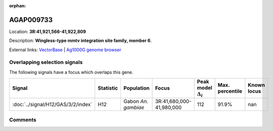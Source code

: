 :orphan:



AGAP009733
==========

Location: **3R:41,921,566-41,922,809**



Description: **Wingless-type mmtv integration site family, member 6**.

External links:
`VectorBase <https://www.vectorbase.org/Anopheles_gambiae/Gene/Summary?g=AGAP009733>`_ |
`Ag1000G genome browser <https://www.malariagen.net/apps/ag1000g/phase1-AR3/index.html?genome_region=3R:41921566-41922809#genomebrowser>`_





Overlapping selection signals
-----------------------------

The following signals have a focus which overlaps this gene.

.. cssclass:: table-hover
.. list-table::
    :widths: auto
    :header-rows: 1

    * - Signal
      - Statistic
      - Population
      - Focus
      - Peak model :math:`\Delta_{i}`
      - Max. percentile
      - Known locus
    * - :doc:`../signal/H12/GAS/3/2/index`
      - H12
      - Gabon *An. gambiae*
      - 3R:41,680,000-41,980,000
      - 112
      - 91.9%
      - nan
    






Comments
--------


.. raw:: html

    <div id="disqus_thread"></div>
    <script>
    
    var disqus_config = function () {
        this.page.identifier = '/gene/AGAP009733';
    };
    
    (function() { // DON'T EDIT BELOW THIS LINE
    var d = document, s = d.createElement('script');
    s.src = 'https://agam-selection-atlas.disqus.com/embed.js';
    s.setAttribute('data-timestamp', +new Date());
    (d.head || d.body).appendChild(s);
    })();
    </script>
    <noscript>Please enable JavaScript to view the <a href="https://disqus.com/?ref_noscript">comments.</a></noscript>


